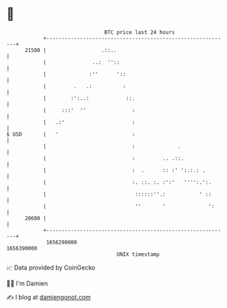 * 👋

#+begin_example
                                   BTC price last 24 hours                    
               +------------------------------------------------------------+ 
         21500 |                  .::..                                     | 
               |               ..:  ''::                                    | 
               |              :''      '::                                  | 
               |         .   .:          :                                  | 
               |        :':..:            ::.                               | 
               |     :::'  ''               :                               | 
               |   .:'                      :                               | 
   $ USD       |   '                        :                               | 
               |                            :              .                | 
               |                            :         .. .::.               | 
               |                            :  .      :: :' ':.:.: .        | 
               |                            :. ::. :. :':'   '''':.':.      | 
               |                             ::::::''.:           ' ::      | 
               |                             ''       '              ':     | 
         20600 |                                                            | 
               +------------------------------------------------------------+ 
                1656290000                                        1656390000  
                                       UNIX timestamp                         
#+end_example
📈 Data provided by CoinGecko

🧑‍💻 I'm Damien

✍️ I blog at [[https://www.damiengonot.com][damiengonot.com]]
